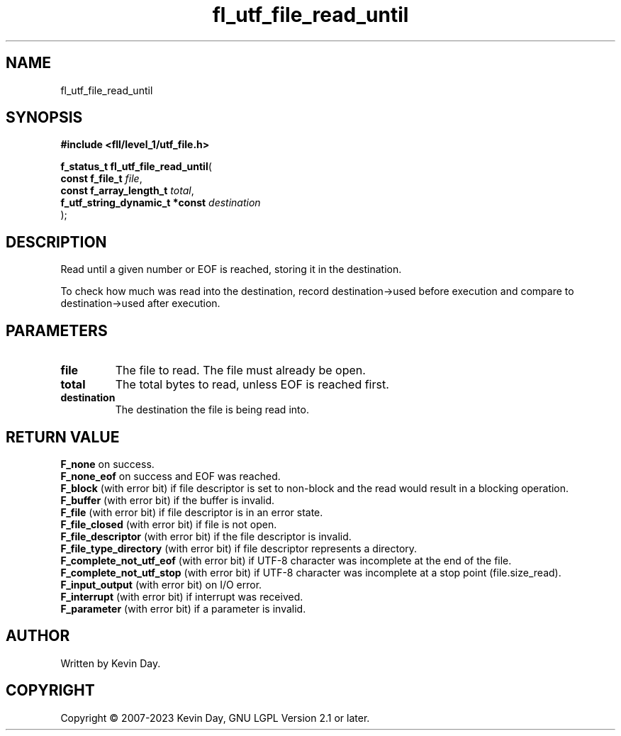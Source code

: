 .TH fl_utf_file_read_until "3" "July 2023" "FLL - Featureless Linux Library 0.6.9" "Library Functions"
.SH "NAME"
fl_utf_file_read_until
.SH SYNOPSIS
.nf
.B #include <fll/level_1/utf_file.h>
.sp
\fBf_status_t fl_utf_file_read_until\fP(
    \fBconst f_file_t                \fP\fIfile\fP,
    \fBconst f_array_length_t        \fP\fItotal\fP,
    \fBf_utf_string_dynamic_t *const \fP\fIdestination\fP
);
.fi
.SH DESCRIPTION
.PP
Read until a given number or EOF is reached, storing it in the destination.
.PP
To check how much was read into the destination, record destination->used before execution and compare to destination->used after execution.
.SH PARAMETERS
.TP
.B file
The file to read. The file must already be open.

.TP
.B total
The total bytes to read, unless EOF is reached first.

.TP
.B destination
The destination the file is being read into.

.SH RETURN VALUE
.PP
\fBF_none\fP on success.
.br
\fBF_none_eof\fP on success and EOF was reached.
.br
\fBF_block\fP (with error bit) if file descriptor is set to non-block and the read would result in a blocking operation.
.br
\fBF_buffer\fP (with error bit) if the buffer is invalid.
.br
\fBF_file\fP (with error bit) if file descriptor is in an error state.
.br
\fBF_file_closed\fP (with error bit) if file is not open.
.br
\fBF_file_descriptor\fP (with error bit) if the file descriptor is invalid.
.br
\fBF_file_type_directory\fP (with error bit) if file descriptor represents a directory.
.br
\fBF_complete_not_utf_eof\fP (with error bit) if UTF-8 character was incomplete at the end of the file.
.br
\fBF_complete_not_utf_stop\fP (with error bit) if UTF-8 character was incomplete at a stop point (file.size_read).
.br
\fBF_input_output\fP (with error bit) on I/O error.
.br
\fBF_interrupt\fP (with error bit) if interrupt was received.
.br
\fBF_parameter\fP (with error bit) if a parameter is invalid.
.SH AUTHOR
Written by Kevin Day.
.SH COPYRIGHT
.PP
Copyright \(co 2007-2023 Kevin Day, GNU LGPL Version 2.1 or later.
